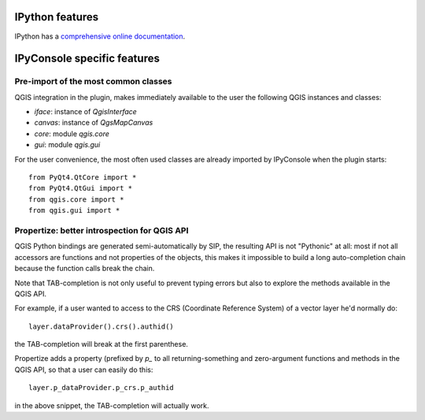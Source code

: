 .. (c) 2016 Boundless, http://boundlessgeo.com
   This code is licensed under the GPL 2.0 license.


.. _intro:


IPython features
================

IPython has a `comprehensive online documentation <https://ipython.org/documentation.html>`_.


IPyConsole specific features
============================

Pre-import of the most common classes
*************************************

QGIS integration in the plugin, makes immediately available to the user the
following QGIS instances and classes:

* `iface`: instance of `QgisInterface`
* `canvas`: instance of `QgsMapCanvas`
* `core`: module `qgis.core`
* `gui`: module `qgis.gui`

For the user convenience, the most often used classes are already imported by
IPyConsole when the plugin starts::

   from PyQt4.QtCore import *
   from PyQt4.QtGui import *
   from qgis.core import *
   from qgis.gui import *


Propertize: better introspection for QGIS API
*********************************************

QGIS Python bindings are generated semi-automatically by SIP, the resulting
API is not "Pythonic" at all: most if not all accessors are functions and
not properties of the objects, this makes it impossible to build a long
auto-completion chain because the function calls break the chain.

Note that TAB-completion is not only useful to prevent typing errors but also
to explore the methods available in the QGIS API.

For example, if a user wanted to access to the CRS (Coordinate Reference System)
of a vector layer he'd normally do::

   layer.dataProvider().crs().authid()

the TAB-completion will break at the first parenthese.

Propertize adds a property (prefixed by `p_` to all returning-something and
zero-argument functions and methods in the QGIS API, so that a user can easily
do this::

   layer.p_dataProvider.p_crs.p_authid

in the above snippet, the TAB-completion will actually work.

